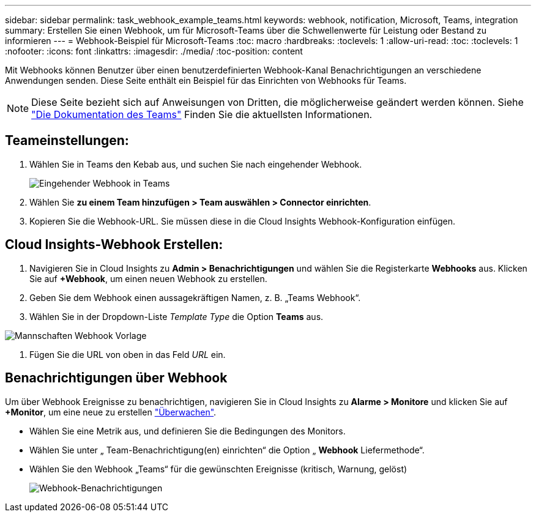 ---
sidebar: sidebar 
permalink: task_webhook_example_teams.html 
keywords: webhook, notification, Microsoft, Teams, integration 
summary: Erstellen Sie einen Webhook, um für Microsoft-Teams über die Schwellenwerte für Leistung oder Bestand zu informieren 
---
= Webhook-Beispiel für Microsoft-Teams
:toc: macro
:hardbreaks:
:toclevels: 1
:allow-uri-read: 
:toc: 
:toclevels: 1
:nofooter: 
:icons: font
:linkattrs: 
:imagesdir: ./media/
:toc-position: content


[role="lead"]
Mit Webhooks können Benutzer über einen benutzerdefinierten Webhook-Kanal Benachrichtigungen an verschiedene Anwendungen senden. Diese Seite enthält ein Beispiel für das Einrichten von Webhooks für Teams.


NOTE: Diese Seite bezieht sich auf Anweisungen von Dritten, die möglicherweise geändert werden können. Siehe link:https://docs.microsoft.com/en-us/microsoftteams/platform/webhooks-and-connectors/how-to/add-incoming-webhook["Die Dokumentation des Teams"] Finden Sie die aktuellsten Informationen.



== Teameinstellungen:

. Wählen Sie in Teams den Kebab aus, und suchen Sie nach eingehender Webhook.
+
image:Webhooks_Teams_Create_Webhook.png["Eingehender Webhook in Teams"]

. Wählen Sie *zu einem Team hinzufügen > Team auswählen > Connector einrichten*.
. Kopieren Sie die Webhook-URL. Sie müssen diese in die Cloud Insights Webhook-Konfiguration einfügen.




== Cloud Insights-Webhook Erstellen:

. Navigieren Sie in Cloud Insights zu *Admin > Benachrichtigungen* und wählen Sie die Registerkarte *Webhooks* aus. Klicken Sie auf *+Webhook*, um einen neuen Webhook zu erstellen.
. Geben Sie dem Webhook einen aussagekräftigen Namen, z. B. „Teams Webhook“.
. Wählen Sie in der Dropdown-Liste _Template Type_ die Option *Teams* aus.


image:Webhooks-Teams_example.png["Mannschaften Webhook Vorlage"]

. Fügen Sie die URL von oben in das Feld _URL_ ein.




== Benachrichtigungen über Webhook

Um über Webhook Ereignisse zu benachrichtigen, navigieren Sie in Cloud Insights zu *Alarme > Monitore* und klicken Sie auf *+Monitor*, um eine neue zu erstellen link:task_create_monitor.html["Überwachen"].

* Wählen Sie eine Metrik aus, und definieren Sie die Bedingungen des Monitors.
* Wählen Sie unter „ Team-Benachrichtigung(en) einrichten“ die Option „ *Webhook* Liefermethode“.
* Wählen Sie den Webhook „Teams“ für die gewünschten Ereignisse (kritisch, Warnung, gelöst)
+
image:Webhooks_Teams_Notifications.png["Webhook-Benachrichtigungen"]


